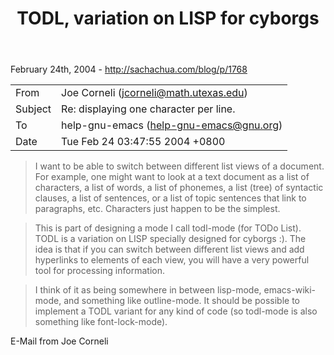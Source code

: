 #+TITLE: TODL, variation on LISP for cyborgs

February 24th, 2004 -
[[http://sachachua.com/blog/p/1768][http://sachachua.com/blog/p/1768]]

| From      | Joe Corneli ([[mailto:jcorneli@math.utexas.edu][jcorneli@math.utexas.edu]])   |
| Subject   | Re: displaying one character per line.                                        |
| To        | help-gnu-emacs ([[mailto:help-gnu-emacs@gnu.org][help-gnu-emacs@gnu.org]])    |
| Date      | Tue Feb 24 03:47:55 2004 +0800                                                |

#+BEGIN_QUOTE
  I want to be able to switch between different list views of a
   document. For example, one might want to look at a text document as
   a list of characters, a list of words, a list of phonemes, a list
   (tree) of syntactic clauses, a list of sentences, or a list of topic
   sentences that link to paragraphs, etc. Characters just happen to be
   the simplest.
#+END_QUOTE

#+BEGIN_QUOTE
  This is part of designing a mode I call todl-mode (for TODo List).
   TODL is a variation on LISP specially designed for cyborgs :). The
   idea is that if you can switch between different list views and add
   hyperlinks to elements of each view, you will have a very powerful
   tool for processing information.
#+END_QUOTE

#+BEGIN_QUOTE
  I think of it as being somewhere in between lisp-mode,
   emacs-wiki-mode, and something like outline-mode. It should be
   possible to implement a TODL variant for any kind of code (so
   todl-mode is also something like font-lock-mode).
#+END_QUOTE

E-Mail from Joe Corneli
